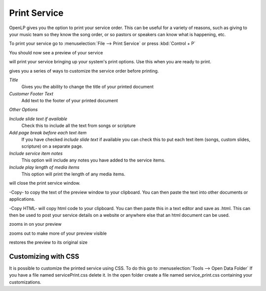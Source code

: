 =============
Print Service 
=============

OpenLP gives you the option to print your service order. This can be useful for
a variety of reasons, such as giving to your music team so they know the song
order, or so pastors or speakers can know what is happening, etc.

To print your service go to :menuselection:`File --> Print Service` or press 
:kbd:`Control + P`

.. image:: pics/printservice1.png

You should now see a preview of your service

.. image:: pics/printservice2.png

|printbutton| will print your service bringing up your system's print options.
Use this when you are ready to print.

|optionbutton| gives you a series of ways to customize the service order
before printing.

.. image:: pics/printservice3.png

*Title*
  Gives you the ability to change the title of your printed document

*Customer Footer Text*
  Add text to the footer of your printed document

*Other Options*

*Include slide text if available*
  Check this to include all the text from songs or scripture

*Add page break before each text item*
  If you have checked *include slide text* if available you can check this to
  put each text item (songs, custom slides, scripture) on a separate page.

*Include service item notes*
  This option will include any notes you have added to the service items.

*Include play length of media items*
  This option will print the length of any media items.

|closebutton| will close the print service window.

|copybutton|-Copy- to copy the text of the preview window to your clipboard.
You can then paste the text into other documents or applications.

|copybutton|-Copy HTML- will copy html code to your clipboard. You can then
paste this in a text editor and save as .html. This can then be used to post
your service details on a website or anywhere else that an html document can
be used.

|zoomin| zooms in on your preview

|zoomout| zooms out to make more of your preview visible

|zoomoriginal| restores the preview to its original size

Customizing with CSS
--------------------

It is possible to customize the printed service using CSS. To do this go to
:menuselection:`Tools --> Open Data Folder` If you have a file named 
servicePrint.css delete it. In the open folder create a file named 
service_print.css containing your customizations.

.. The following section defines the inline pics

.. |printbutton| image:: pics/general_print.png

.. |optionbutton| image:: pics/system_configure.png

.. |closebutton| image:: pics/system_close.png

.. |copybutton| image:: pics/system_edit_copy.png

.. |zoomout|  image:: pics/general_zoom_out.png

.. |zoomin|  image:: pics/general_zoom_in.png

.. |zoomoriginal|  image:: pics/general_zoom_original.png
